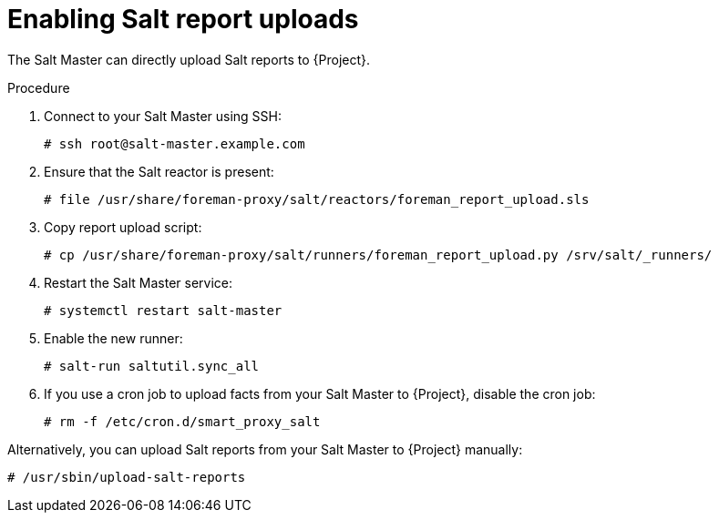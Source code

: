 [id="Enabling_Salt_Report_Uploads_{context}"]
= Enabling Salt report uploads

The Salt Master can directly upload Salt reports to {Project}.

.Procedure
. Connect to your Salt Master using SSH:
+
[source,none]
----
# ssh root@salt-master.example.com
----
. Ensure that the Salt reactor is present:
+
[source,none]
----
# file /usr/share/foreman-proxy/salt/reactors/foreman_report_upload.sls
----
. Copy report upload script:
+
[source,none]
----
# cp /usr/share/foreman-proxy/salt/runners/foreman_report_upload.py /srv/salt/_runners/
----
. Restart the Salt Master service:
+
[source,none]
----
# systemctl restart salt-master
----
. Enable the new runner:
+
[source,none]
----
# salt-run saltutil.sync_all
----
. If you use a cron job to upload facts from your Salt Master to {Project}, disable the cron job:
+
[source,none]
----
# rm -f /etc/cron.d/smart_proxy_salt
----

Alternatively, you can upload Salt reports from your Salt Master to {Project} manually:

[options="nowrap" subs="attributes"]
----
# /usr/sbin/upload-salt-reports
----
